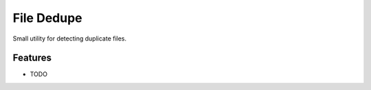 =============
 File Dedupe
=============

.. image:: https://travis-ci.org/lnielsen/filededupe.svg?branch=master
        :target: https://travis-ci.org/lnielsen/filededupe

.. image:: https://coveralls.io/repos/lnielsen/filededupe/badge.svg?branch=master
    :target: https://coveralls.io/r/lnielsen/filededupe

.. image:: https://img.shields.io/pypi/v/filededupe.svg
        :target: https://pypi.python.org/pypi/filededupe


Small utility for detecting duplicate files.

Features
--------

* TODO
